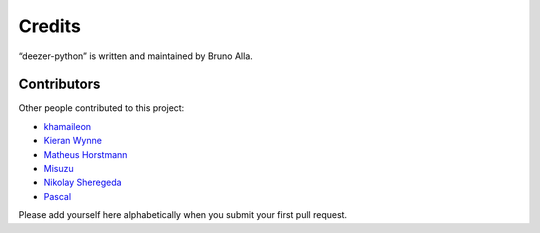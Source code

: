 Credits
=======

“deezer-python” is written and maintained by Bruno Alla.


Contributors
------------

Other people contributed to this project:

- `khamaileon <https://github.com/khamaileon>`_
- `Kieran Wynne <https://github.com/k33k00>`_
- `Matheus Horstmann <https://github.com/horstmannmat>`_
- `Misuzu <https://github.com/misuzu>`_
- `Nikolay Sheregeda <https://github.com/sheregeda>`_
- `Pascal <https://github.com/pfouque>`_

Please add yourself here alphabetically when you submit your first pull request.
